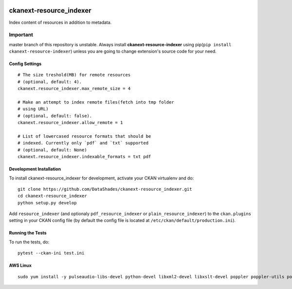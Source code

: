 
.. image:: https://travis-ci.org/DataShades/ckanext-resource_indexer.svg?branch=master
    :target: https://travis-ci.org/DataShades/ckanext-resource_indexer

.. image:: https://codecov.io/gh/DataShades/ckanext-resource_indexer/branch/master/graph/badge.svg
  :target: https://codecov.io/gh/DataShades/ckanext-resource_indexer

========================
ckanext-resource_indexer
========================

Index content of resources in addition to metadata.

Important
~~~~~~~~~

master branch of this repository is unstable. Always install **ckanext-resource-indexer** using pip(``pip install ckanext-resource-indexer``) unless you are going to change extension's source code for your need.

---------------
Config Settings
---------------

::

    # The size treshold(MB) for remote resources
    # (optional, default: 4).
    ckanext.resource_indexer.max_remote_size = 4

    # Make an attempt to index remote files(fetch into tmp folder
    # using URL)
    # (optional, default: false).
    ckanext.resource_indexer.allow_remote = 1

    # List of lowercased resource formats that should be
    # indexed. Currently only `pdf` and `txt` supported
    # (optional, default: None)
    ckanext.resource_indexer.indexable_formats = txt pdf

------------------------
Development Installation
------------------------

To install ckanext-resource_indexer for development, activate your CKAN virtualenv and
do::

    git clone https://github.com/DataShades/ckanext-resource_indexer.git
    cd ckanext-resource_indexer
    python setup.py develop

Add ``resource_indexer`` (and optionaly ``pdf_resource_indexer`` or
``plain_resource_indexer``) to the ``ckan.plugins`` setting in your
CKAN config file (by default the config file is located at
``/etc/ckan/default/production.ini``).

-----------------
Running the Tests
-----------------

To run the tests, do::

  pytest --ckan-ini test.ini

---------
AWS Linux
---------

::

   sudo yum install -y pulseaudio-libs-devel python-devel libxml2-devel libxslt-devel poppler poppler-utils poppler-cpp-devel
